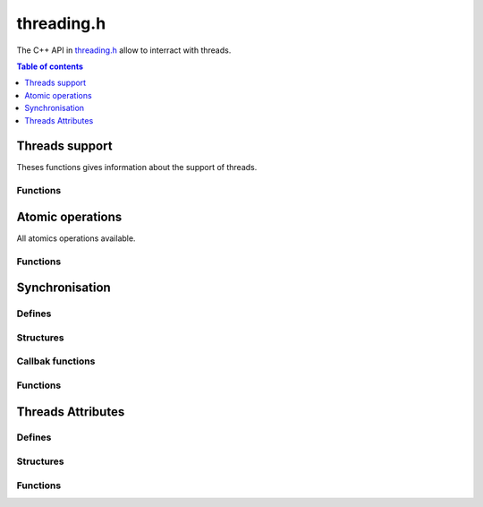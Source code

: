 .. _threading-h:

===========
threading.h
===========

The C++ API in `threading.h <https://github.com/kripken/emscripten/blob/master/system/include/emscripten/threading.h>`_ allow to interract with threads.

.. contents:: Table of contents
    :local:
    :depth: 1


Threads support
===============

Theses functions gives information about the support of threads.


Functions
---------

.. c:function:: int emscripten_has_threading_support(void)

    Returns if the browser is able to spawn threads with ``pthread_create()``, and the compiled page was built with threading support enabled. If this returns 0, calls to ``pthread_create()`` will fail with return code ``EAGAIN``.

    :return: Return true if the current browser is abble to spawn thread and the page was build with ``-s USE_PTHREADS=1``
    :rtype: int

.. c:function:: int emscripten_num_logical_cores(void)

    Returns the number of logical cores on the system.

    :return: The number of cores on the system.
    :rtype: int

.. c:function:: void emscripten_force_num_logical_cores(int cores)

    Configures the number of logical cores on the system. This can be called at startup to specify the number of cores ``emscripten_num_logical_cores()`` reports. The Emscripten system itself does not use this value anywhere, it is just a hint to developers have a single access point ``emscripten_num_logical_cores()`` to query the number of cores in the system.

    :param cores: The number of core to specifie.
    :type cores: int


Atomic operations
=================

All atomics operations available.


Functions
---------

.. c:function:: uint8_t emscripten_atomic_exchange_u8(void* addr, uint8_t newVal)

    Atomicaly stores the given value to the memory location, and returns the values that was prior to the store.

    :param addr: The address of the memory location.
    :type addr: void*
    :param newVal: The new value for the memory location.
    :type newVal: uint8_t
    :return: The old value of the memory location.
    :rtype: uint8_t

.. c:function:: uint16_t emscripten_atomic_exchange_u16(void* addr, uint16_t newVal)

    Atomicaly stores the given value to the memory location, and returns the values that was prior to the store.

    :param addr: The address of the memory location.
    :type addr: void*
    :param newVal: The new value for the memory location.
    :type newVal: uint16_t
    :return: The old value of the memory location.
    :rtype: uint16_t

.. c:function:: uint32_t emscripten_atomic_exchange_u32(void* addr, uint32_t newVal)

    Atomicaly stores the given value to the memory location, and returns the values that was prior to the store.

    :param addr: The address of the memory location.
    :type addr: void*
    :param newVal: The new value for the memory location.
    :type newVal: uint32_t
    :return: The old value of the memory location.
    :rtype: uint32_t

.. c:function:: uint64_t emscripten_atomic_exchange_u64(void* addr, uint64_t newVal)

    Atomicaly stores the given value to the memory location, and returns the values that was prior to the store.

    :param addr: The address of the memory location.
    :type addr: void*
    :param newVal: The new value for the memory location.
    :type newVal: uint64_t
    :return: The old value of the memory location.
    :rtype: uint64_t

    .. warning: This function is very slow because is emulated with locks.


.. c:function:: uint8_t emscripten_atomic_cas_u8(void* addr, uint8_t newVal)

    Returns the *old* value that was in the memory location before the operation took place.
    That is, if the return value when calling this function equals to ``oldVal``, then the operation succeed, otherwise it was ignored.

    :param addr: The address of the memory location.
    :type addr: void*
    :param oldVal: The old value of the memory location.
    :type oldVal: uint8_t
    :param newVal: The new value for the memory location.
    :type newVal: uint8_t
    :return: The old value of the memory location, if equals to ``oldVal`` operation succeeded.
    :rtype: uint8_t

.. c:function:: uint16_t emscripten_atomic_cas_u16(void* addr, uint16_t newVal)

    Returns the *old* value that was in the memory location before the operation took place.
    That is, if the return value when calling this function equals to ``oldVal``, then the operation succeed, otherwise it was ignored.

    :param addr: The address of the memory location.
    :type addr: void*
    :param oldVal: The old value of the memory location.
    :type oldVal: uint16_t
    :param newVal: The new value for the memory location.
    :type newVal: uint16_t
    :return: The old value of the memory location, if equals to ``oldVal`` operation succeeded.
    :rtype: uint16_t

.. c:function:: uint32_t emscripten_atomic_cas_u32(void* addr, uint32_t newVal)

    Returns the *old* value that was in the memory location before the operation took place.
    That is, if the return value when calling this function equals to ``oldVal``, then the operation succeed, otherwise it was ignored.

    :param addr: The address of the memory location.
    :type addr: void*
    :param oldVal: The old value of the memory location.
    :type oldVal: uint32_t
    :param newVal: The new value for the memory location.
    :type newVal: uint32_t
    :return: The old value of the memory location, if equals to ``oldVal`` operation succeeded.
    :rtype: uint32_t

.. c:function:: uint64_t emscripten_atomic_cas_u64(void* addr, uint64_t newVal)

    Returns the *old* value that was in the memory location before the operation took place.
    That is, if the return value when calling this function equals to ``oldVal``, then the operation succeed, otherwise it was ignored.

    :param addr: The address of the memory location.
    :type addr: void*
    :param oldVal: The old value of the memory location.
    :type oldVal: uint64_t
    :param newVal: The new value for the memory location.
    :type newVal: uint64_t
    :return: The old value of the memory location, if equals to ``oldVal`` operation succeeded.
    :rtype: uint64_t

    .. warning: This function is very slow because is emulated with locks.


.. c:function:: uint8_t emscripten_atomic_load_u8(void* addr)

    Loads the value from the memory location.

    :param addr: The address the memory location.
    :type addr: void*
    :return: The value of the memory location.
    :rtype: uint8_t

.. c:function:: uint16_t emscripten_atomic_load_u16(void* addr)

    Loads the value from the memory location.

    :param addr: The address the memory location.
    :type addr: void*
    :return: The value of the memory location.
    :rtype: uint16_t

.. c:function:: uint32_t emscripten_atomic_load_u32(void* addr)

    Loads the value from the memory location.

    :param addr: The address the memory location.
    :type addr: void*
    :return: The value of the memory location.
    :rtype: uint32_t

.. c:function:: float emscripten_atomic_load_f32(void* addr)

    Loads the value from the memory location.

    :param addr: The address the memory location.
    :type addr: void*
    :return: The value of the memory location.
    :rtype: float

.. c:function:: uint64_t emscripten_atomic_load_u64(void* addr)

    Loads the value from the memory location.

    :param addr: The address the memory location.
    :type addr: void*
    :return: The value of the memory location.
    :rtype: uint64_t

    .. warning: This function is very slow because is emulated with locks.

.. c:function:: double emscripten_atomic_load_f64(void* addr)

    Loads the value from the memory location.

    :param addr: The address the memory location.
    :type addr: void*
    :return: The value of the memory location.
    :rtype: double

    .. warning: This function is very slow because is emulated with locks.


.. c:function:: uint8_t emscripten_atomic_store_u8(void* addr, uint8_t val)

    Stores the value in the memory location and return the value that was stored (i.e. ``val``).

    :param addr: The address of the memory location.
    :type addr: void*
    :param val: The new value for the memory location.
    :type val: uint8_t
    :return: The old value of the memory location.
    :rtype: uint8_t

.. c:function:: uint16_t emscripten_atomic_store_u16(void* addr, uint16_t val)

    Stores the value in the memory location and return the value that was stored (i.e. ``val``).

    :param addr: The address of the memory location.
    :type addr: void*
    :param val: The new value for the memory location.
    :type val: uint16_t
    :return: The old value of the memory location.
    :rtype: uint16_t

.. c:function:: uint32_t emscripten_atomic_store_u32(void* addr, uint32_t val)

    Stores the value in the memory location and return the value that was stored (i.e. ``val``).

    :param addr: The address of the memory location.
    :type addr: void*
    :param val: The new value for the memory location.
    :type val: uint32_t
    :return: The old value of the memory location.
    :rtype: uint32_t

.. c:function:: float emscripten_atomic_store_f32(void* addr, float val)

    Stores the value in the memory location and return the value that was stored (i.e. ``val``).

    :param addr: The address of the memory location.
    :type addr: void*
    :param val: The new value for the memory location.
    :type val: float
    :return: The old value of the memory location.
    :rtype: float

.. c:function:: uint64_t emscripten_atomic_store_u64(void* addr, uint64_t val)

    Stores the value in the memory location and return the value that was stored (i.e. ``val``).

    :param addr: The address of the memory location.
    :type addr: void*
    :param val: The new value for the memory location.
    :type val: uint64_t
    :return: The old value of the memory location.
    :rtype: uint64_t

    .. warning: This function is very slow because is emulated with locks.

.. c:function:: double emscripten_atomic_store_f64(void* addr, double val)

    Stores The value in the memory location and return the value that was stored (i.e. ``val``).

    :param addr: The address of the memory location.
    :type addr: void*
    :param val: The new value for the memory location.
    :type val: double
    :return: The old value of the memory location.
    :rtype: double

    .. warning: This function is very slow because is emulated with locks.

.. c:function:: void emscripten_atomic_fence(void)

    Put an std::atomic_thread_fence with memory_order_seq_cst

.. c:function:: uint8_t emscripten_atomic_add_u8(void* addr, uint8_t val)

    Add the value to the memory location and then return the result.

    :param addr: The address of the memory location.
    :type addr: void*
    :param val: The value to add to the value of the memory location.
    :type val: uint8_t
    :return: The old value of the memory location.
    :rtype: uint8_t

.. c:function:: uint16_t emscripten_atomic_add_u16(void* addr, uint16_t val)

    Add the value to the memory location and then return the result.

    :param addr: The address of the memory location.
    :type addr: void*
    :param val: The value to add to the value of the memory location.
    :type val: uint16_t
    :return: The old value of the memory location.
    :rtype: uint16_t

.. c:function:: uint32_t emscripten_atomic_add_u32(void* addr, uint32_t val)

    Add the value to the memory location and then return the result.

    :param addr: The address of the memory location.
    :type addr: void*
    :param val: The value to add to the value of the memory location.
    :type val: uint32_t
    :return: The old value of the memory location.
    :rtype: uint32_t

.. c:function:: uint64_t emscripten_atomic_add_u64(void* addr, uint64i_t val)

    Add the value to the memory location and then return the result.

    :param addr: The address of the memory location.
    :type addr: void*
    :param val: The value to add to the value of the memory location.
    :type val: uint64_t
    :return: The old value of the memory location.
    :rtype: uint64_t

    .. warning: This function is very slow because is emulated with locks.

.. c:function:: uint8_t emscripten_atomic_sub_u8(void* addr, uint8_t val)

    Substract the value to the memory location and then return the result.

    :param addr: The address of the memory location.
    :type addr: void*
    :param val: The value to substract to the value of the memory location.
    :type val: uint8_t
    :return: The old value of the memory location.
    :rtype: uint8_t

.. c:function:: uint16_t emscripten_atomic_sub_u16(void* addr, uint16_t val)

    Substract the value to the memory location and then return the result.

    :param addr: The address of the memory location.
    :type addr: void*
    :param val: The value to substract to the value of the memory location.
    :type val: uint16_t
    :return: The old value of the memory location.
    :rtype: uint16_t

.. c:function:: uint32_t emscripten_atomic_sub_u32(void* addr, uint32_t val)

    Substract the value to the memory location and then return the result.

    :param addr: The address of the memory location.
    :type addr: void*
    :param val: The value to substract to the value of the memory location.
    :type val: uint32_t
    :return: The old value of the memory location.
    :rtype: uint32_t

.. c:function:: uint64_t emscripten_atomic_sub_u64(void* addr, uint64_t val)

    Substract the value to the memory location and then return the result.

    :param addr: The address of the memory location.
    :type addr: void*
    :param val: The value to substract to the value of the memory location.
    :type val: uint64_t
    :return: The old value of the memory location.
    :rtype: uint64_t

    .. warning: This function is very slow because is emulated with locks.

.. c:function:: uint8_t emscripten_atomic_and_u8(void* addr, uint8_t val)

    Do a logicaly and with ``val`` and the value to the memory location.

    :param addr: The address of the memory location.
    :type addr: void*
    :param val: The value with which do the logical and.
    :type val: uint8_t
    :return: The old value of the memory location.
    :rtype: uint8_t

.. c:function:: uint16_t emscripten_atomic_and_u16(void* addr, uint16_t val)

    Do a logicaly and with ``val`` and the value to the memory location.

    :param addr: The address of the memory location.
    :type addr: void*
    :param val: The value with which do the logical and.
    :type val: uint16_t
    :return: The old value of the memory location.
    :rtype: uint16_t

.. c:function:: uint32_t emscripten_atomic_and_u32(void* addr, uint32_t val)

    Do a logicaly and with ``val`` and the value to the memory location.

    :param addr: The address of the memory location.
    :type addr: void*
    :param val: The value with which do the logical and.
    :type val: uint32_t
    :return: The old value of the memory location.
    :rtype: uint32_t

.. c:function:: uint64_t emscripten_atomic_and_u64(void* addr, uint64_t val)

    Do a logicaly and with ``val`` and the value to the memory location.

    :param addr: The address of the memory location.
    :type addr: void*
    :param val: The value with which do the logical and.
    :type val: uint64_t
    :return: The old value of the memory location.
    :rtype: uint64_t

    .. warning: This function is very slow because is emulated with locks.

.. c:function:: uint8_t emscripten_atomic_or_u8(void* addr, uint8_t val)

    Do a logicaly or with ``val`` and the value to the memory location.

    :param addr: The address of the memory location.
    :type addr: void*
    :param val: The value with which do the logical or.
    :type val: uint8_t
    :return: The old value of the memory location.
    :rtype: uint8_t

.. c:function:: uint16_t emscripten_atomic_or_u16(void* addr, uint16_t val)

    Do a logicaly or with ``val`` and the value to the memory location.

    :param addr: The address of the memory location.
    :type addr: void*
    :param val: The value with which do the logical or.
    :type val: uint16_t
    :return: The old value of the memory location.
    :rtype: uint16_t

.. c:function:: uint32_t emscripten_atomic_or_u32(void* addr, uint32_t val)

    Do a logicaly or with ``val`` and the value to the memory location.

    :param addr: The address of the memory location.
    :type addr: void*
    :param val: The value with which do the logical or.
    :type val: uint32_t
    :return: The old value of the memory location.
    :rtype: uint32_t

.. c:function:: uint64_t emscripten_atomic_or_u64(void* addr, uint64_t val)

    Do a logicaly or with ``val`` and the value to the memory location.

    :param addr: The address of the memory location.
    :type addr: void*
    :param val: The value with which do the logical or.
    :type val: uint64_t
    :return: The old value of the memory location.
    :rtype: uint64_t

    .. warning: This function is very slow because is emulated with locks.

.. c:function:: uint8_t emscripten_atomic_xor_u8(void* addr, uint8_t val)

    Do a logicaly xor with ``val`` and the value to the memory location.

    :param addr: The address of the memory location.
    :type addr: void*
    :param val: The value with which do the logical xor.
    :type val: uint8_t
    :return: The old value of the memory location.
    :rtype: uint8_t

.. c:function:: uint16_t emscripten_atomic_xor_u16(void* addr, uint16_t val)

    Do a logicaly xor with ``val`` and the value to the memory location.

    :param addr: The address of the memory location.
    :type addr: void*
    :param val: The value with which do the logical xor.
    :type val: uint16_t
    :return: The old value of the memory location.
    :rtype: uint16_t

.. c:function:: uint32_t emscripten_atomic_xor_u32(void* addr, uint32_t val)

    Do a logicaly xor with ``val`` and the value to the memory location.

    :param addr: The address of the memory location.
    :type addr: void*
    :param val: The value with which do the logical xor.
    :type val: uint32_t
    :return: The old value of the memory location.
    :rtype: uint32_t

.. c:function:: uint64_t emscripten_atomic_xor_u64(void* addr, uint64_t val)

    Do a logicaly xor with ``val`` and the value to the memory location.

    :param addr: The address of the memory location.
    :type addr: void*
    :param val: The value with which do the logical xor.
    :type val: uint64_t
    :return: The old value of the memory location.
    :rtype: uint64_t

    .. warning: This function is very slow because is emulated with locks.


Synchronisation
===============

Defines
-------

.. c:macro:: EM_QUEUED_CALL_MAX_ARGS 8

.. c:macro:: EM_FUNC_SIGNATURE int

Structures
----------

.. c:type:: em_variant_val

    This is an union to pass values.

    .. c:member:: int i

    .. c:member:: float f

    .. c:member:: void* vp

    .. c:member:: char* cp

.. c:type:: em_queued_call

    .. c:member:: int functionEnum

    .. c:member:: void* functionPtr

    .. c:member:: int operationDone

    .. c:member:: em_variant_val args[EM_QUEUED_CALL_MAX_ARGS]

    .. c:member:: em_variant_val returnValue

    .. c:member:: int calleeDelete

        If true, the caller has "detached" itselt from this call object and the Emscripten main runtime thread should free up this em_queued_call object after it has been executed. If false, the caller is in control of memory.


Callbak functions
-----------------

.. c:type:: void (*em_func_v)(void)
.. c:type:: void (*em_func_vi)(int)
.. c:type:: void (*em_func_vii)(int, int)
.. c:type:: void (*em_func_viii)(int, int, int)
.. c:type:: int (*em_func_i)(void)
.. c:type:: int (*em_func_ii)(int)
.. c:type:: int (*em_func_iii)(int, int)
.. c:type:: int (*em_func_iiii)(int, int, int)


Functions
---------


.. c:function:: int emscripten_futex_wait(volatile void* addr, uint32_t val, double maxWaitMilliseconds)

    If the values stored at ``addr`` is ``val``, sleep for ``maxWaitMilliseconds`` or until be awaken.

    :param addr: The memory location.
    :type addr: void*
    :param val: The value to compare.
    :type val: uint32_t
    :param maxWaitMilliseconds: The maximum amount of time to wait.
    :type maxWaitMilliseconds: double
    :return: the status of why it was awaken
    :rtype: int

.. c:function:: int emscripten_futex_wake(volatile void* addr, int count)

    Wake up a ``count`` number of threads waiting on the address addr.

    :param addr: The memory location.
    :type addr: void*
    :param count: The number of threads to wake up
    :type count: int
    :return:
    :rtype: int

.. c:function:: int emscripten_futex_wake_or_requeue(volatile void* addr, int count, volatile void* addr2, int cmpValue)

    If the value stored at the address ``addr`` is ``cmpValue``, wakes ``count`` threads waiting on the address ``addr`` and enqueue ``count`` threads waiting and the address ``addr`` to now wait to the new address ``addr2``.

    :param addr: The memory location.
    :type addr: void*
    :param count: The number of threads to wake up
    :param addr2: The second memory location to compare
    :type addr2: void*
    :param cmpValue: The value to compare with
    :type cmpValue: int
    :type count: int
    :return:
    :rtype: int

.. c:function:: void emscripten_sync_run_in_main_thread(em_queued_call *call)

    Runs synchronously the ``call`` in the main thread.

    :param call: the function to call in the main thread
    :type call: em_queued_call

.. c:function:: void* emscripten_sync_in_main_thread_0(int function)

    Runs synchronously the ``function`` in the main thread. The function takes no argument.

    :param function: The function to call in the main thread.
    :type function: int

.. c:function:: void* emscripten_sync_in_main_thread_1(int function, void* arg1)

    Runs synchronously the ``function`` in the main thread. The funciton takes one argument.

    :param function: The function to call in the main thread.
    :type function: int
    :param arg1: The argument for the function.
    :type arg1: void*

.. c:function:: void* emscripten_sync_in_main_thread_2(int function, void* arg1, void* arg2)

    Runs synchronously the ``function`` in the main thread. The funciton takes two arguments.

    :param function: The function to call in the main thread.
    :type function: int
    :param arg1: The argument first for the function.
    :type arg1: void*
    :param arg2: The second argument for the function.
    :type arg2: void*

.. c:function:: void* emscripten_sync_in_main_thread_3(int function, void* arg1, void* arg2, void* arg3)

    Runs synchronously the ``function`` in the main thread. The funciton takes three arguments.

    :param function: The function to call in the main thread.
    :type function: int
    :param arg1: The argument first for the function.
    :type arg1: void*
    :param arg2: The second argument for the function.
    :type arg2: void*
    :param arg3: The third argument for the function.
    :type arg3: void*

.. c:function:: void* emscripten_sync_in_main_thread_7(int function, void* arg1, void* arg2, void* arg3, void* arg4, void* arg5, void* arg6, void* arg7)

    Runs synchronously the ``function`` in the main thread. The funciton takes seven arguments.

    :param function: The function to call in the main thread.
    :type function: int
    :param arg1: The argument first for the function.
    :type arg1: void*
    :param arg2: The second argument for the function.
    :type arg2: void*
    :param arg3: The third argument for the function.
    :type arg3: void*
    :param arg4: The fourth argument for the function.
    :type arg4: void*
    :param arg5: The fifth argument for the function.
    :type arg5: void*
    :param arg6: The sixth argument for the function.
    :type arg6: void*
    :param arg7: The seventh argument for the function.
    :type arg7: void*

.. c:function:: int emscripten_sync_run_in_main_runtime_thread(EM_FUNC_SIGNATURE sig, void* func_ptr, ...)

    Runs the given function synchronously on the main Emscripten runtime thread.
    If this thread is the main thread, the operation is immediately performed, and the result is retourned.
    If the current thread is not the main Emscripten runtime thread (but a pthread), the function will be proxied to be called by the main thread.

    :param sig: The signature of the funcion.
    :type sig: EM_FUNC_SIGNATURE
    :param func_ptr: A pointer to the function to call.
    :type func_ptr: void*
    :param ...: All the arguments to the function.
    :type ...: void*

    .. note::
        - Calling this function requires that the application was compiled with pthreads support enabled (-s USE_PTHREADS=1/2) and that the browser supports SharedArrayByffer specification.

        
.. c:function:: void emscripten_async_run_in_main_runtime_thread(EM_FUNC_SIGNATURE sig, void* func_ptr, ...)

    Runs the given function asynchronously on the main Emscripten runtime thread.
    The call is placed to the command queue of the main Emscripten runtime thread, but is completion is not waited for. As a result if a funciton did have a return value, the return value is not received.

    :param sig: The signature of the funcion.
    :type sig: EM_FUNC_SIGNATURE
    :param func_ptr: A pointer to the function to call.
    :type func_ptr: void*
    :param ...: All the arguments to the function.
    :type ...: void*

    .. note::
        - Calling this function requires that the application was compiled with pthreads support enabled (-s USE_PTHREADS=1/2) and that the browser supports SharedArrayByffer specification.
        - Multiple asunchronous commands from a single pthread/Worker are guaranteed to be executed on the main thread in the program order they where called in.


.. c:function:: em_queued_call* emscripten_async_waitable_run_in_main_runtime_thread(EM_FUN_SIGNATURE sig, void* func_ptr, ...)

    Runs the given function asynchronously on the main Emscripten runtime thread.
    The call is placed to the command queue of the main Emscripten runtime thread, and the result is then later waited upon to receive the return value

    :param sig: The signature of the funcion.
    :type sig: EM_FUNC_SIGNATURE
    :param func_ptr: A pointer to the function to call.
    :type func_ptr: void*
    :param ...: All the arguments to the function.
    :type ...: void*
    :return: An object where the result will be put when the function called will returned.
    :rtype: em_queued_call*

    .. note::
        - Calling this function requires that the application was compiled with pthreads support enabled (-s USE_PTHREADS=1/2) and that the browser supports SharedArrayByffer specification.
        - Multiple asunchronous commands from a single pthread/Worker are guaranteed to be executed on the main thread in the program order they where called in.
        - The object returned by this function call is dynamically allocated, and shoulf be freed up via call to ``emscripten_async_waitable_close()`` after the wait has been performed.


.. c:function:: EMSCRIPTEN_RESULT emscripten_wait_for_call_v(em_queued_call *call, double timeoutMSecs)

    Wait the call is performed or untill timeoutMSec passed.

    :param call: The call to performed.
    :type call: em_queued_call*
    :param timeoutMSecs: The time to wait in milliseconds before it timeout.
    :type timoutMSecs: double
    :return: EMSCRIPTEN_RESULT_SUCCESS if the function succeed.
    :rtype: EMSCRIPTEN_RESULT

.. c:function:: EMSCRIPTEN_RESULT emscripten_wait_for_call_i(em_queued_call *call, double timeoutMSecs, int* outResult)

    Wait the call is performed or untill timeoutMSec passed, and set the funciton result in ``outResult``.

    :param call: The call to performed.
    :type call: em_queued_call*
    :param timeoutMSecs: The time to wait in milliseconds before it timeout.
    :type timoutMSecs: double
    :param outResult: The result of the function.
    :type outResult: int*
    :return: EMSCRIPTEN_RESULT_SUCCESS if the function succeed.
    :rtype: EMSCRIPTEN_RESULT

.. c:function:: void emscripten_async_waitable_close(em_queued_call* call)

    This function freed the object ``call`` that was created by the function ``emscripten_async_waitable_run_in_main_runtime_thread()`` function.

    :param call: The object to freed.
    :type call: em_queued_call*


Threads Attributes
==================


Defines
-------

.. c:macro:: EM_THREAD_STATUS int

    This type is used to know and set the status of a thread. Possible values are listed below.

    .. c:macro:: EM_THREAD_STATUS_NOTSTARTED 0

    .. c:macro:: EM_THREAD_STATUS_RUNNING 1

    .. c:macro:: EM_THREAD_STATUS_SLEEPING 2

        Performing an unconfitional sleep (unsleep, etc.)

    .. c:macro:: EM_THREAD_STATUS_WAITFUTEX 3

        Waiting for an explicit low-level futex (emscripten_futex_wait)

    .. c:macro:: EM_THREAD_STATUS_WAITMUTEX 4

        Waiting for a pthread_mutex_t

    .. c:macro:: EM_THREAD_STATUS_WAIT_PROXY 5

        Waiting for a proxied operation to finish

    .. c:macro:: EM_THREAD_STATUS_FINISHED 6

    .. c:macro:: EM_THREAD_STATUS_NUMFILED 7


Structures
----------

.. c:type:: thread_profiler_block

    .. c:member:: int threadStatus

        One of THREAD_STATUS_*

    .. c:member:: double currentStatusStartTime

        Wallclock time denoting when the curren state was entered in.

    .. c:member:: double timeSpentInStatus[EM_THREAD_STATUS_NUMFILEDS]

        Accumulated duration tims denoting how muche time has been spent in each state, in msecs.

    .. c:member:: char name[32]

        A human-readable name for this thread.


Functions
---------

.. c:function:: int emscripten_is_main_runtime_thread(void)

    Returns 1 if the current thread is the thread that hosts the Emscripten runtime.

    :return: 1 if the current thread is the thread that hosts the Emscripten rutime, 0 otherwise.
    :rtype: int

.. c:function:: int emscripten_is_main_browser_thread(void)

    Return 1 if the current thread is the main browser thread.

    :return: 1 id the current thread is the main browser thread, 0 otherwise.
    :rtype: int

.. c:function:: void emscriptent_main_thread_process_queued_calls(void)

    Call this in the body of all lock-free atomic (cas) loops that the main thread might enter which don't otherwise call to any pthead api calls (mutexes) or C runtime functions that are consifered cancellation points.

    .. note::
        This is a temporary workaround to this `issue <https://github.com/kripken/emscripten/issues/3495>`_.


.. c:function:: int emscripten_syscall(int syscall, void* args)

    Direct syscall access, second argument is a varargs pointer. Used in proxying.

    :param syscall: The number code of the syscall.
    :type syscall: int
    :param args: A pointer to the arguments for the syscall.
    :type args: void*

.. c:function:: void emscripten_set_current_thread_status(EM_THREAD_STATUS newStatus)

    Sets the profiler status of the calling thread. This is a no-op if thread profiling is not active.

    :param newStatus: The new status of the thread.
    :type newStatus: |EM_THREAD_STATUS|

    .. note::
        - This is ian internal function and generaly not intended for user code.
        - When thread profiler is not enables (not building with --threadprofiling), this is a no-op.


.. c:function:: void emscripten_conditionnal_set_current_thread_status(EM_THREAD_STATUS expectedStatus, EM_THREAD_STATUS newStatus)

    Sets the profiler status of the calling thread, but only if it was in the expected status beforehand.

    :param expectedStatus: The expected status od the thread.
    :type expectedStatus: |EM_THREAD_STATUS|
    :param newStatus: The new status of the thread.
    :type newStatus: |EM_THREAD_STATUS|

    .. note::
        - This is ian internal function and generaly not intended for user code.
        - When thread profiler is not enables (not building with --threadprofiling), this is a no-op.


.. c:function:: void emscripten_set_thread_name(pthead_t threadId, const char* name)

    Sets the name of the given thread. Pass ``pthread_self()`` as the thread ID to set the name of the calling thread.
    The name parameter is a UTF-8 encoded string wich is truncated to 32 bytes.

    :param threadId: The ID of the thread to rename.
    :type threadId: pthread_t
    :param name: The new name of the thread.
    :type name: char*

    .. note::
        - When thread profiler is not enables (not building with --threadprofiling), this is a no-op.


.. c:function:: int emscripten_pthread_attr_gettransferredcanvases(const pthread_attr_t* a, const char** str)

    Gets the stored pointer to a string representing the canvases to transfer to the created thread.

    :param a: The attributes of the thread.
    :type a: const pthread_attr_t*
    :param str: A string representating the canvases to transfer to the created thread.
    :type str: const char**

.. c:function:: int emscripten_pthread_attr_settransferredcanvases(pthread_attr_t* a, const char* str)

    Sprecifies a comma-delimited list of canvas DOM element IDs to transfer to the thread to be created.

    :param a: The attributes of the thread to pass the canvas.
    :type a: pthread_attr_t*
    :param str: A comma-list separated of canvas DOM element IDs to tranfer.
    :type str: const char*

    .. note::
        This pointer is weakly stored (not copied) to the given pthread_attr_t, so must be held alive until ``pthread_create()`` has been called. If 0 or "", no canvases are tranferred. The special value "#canvas" denotes the element stored in Module.canvas.


.. COMMENT (not rendered): Section below is automated copy and repalce text.

.. COMMENT (not rendered): The replace function return values with links (not created automatically)

.. |EM_THREAD_STATUS| replace:: :c:type:`EM_THREAD_STATUS`

